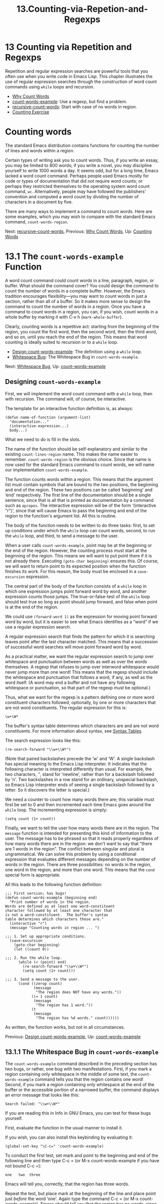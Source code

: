 #+TITLE: 13.Counting-via-Repetion-and-Regexps
* 13 Counting via Repetition and Regexps
   :PROPERTIES:
   :CUSTOM_ID: counting-via-repetition-and-regexps
   :CLASS: chapter
   :END:

 Repetition and regular expression searches are powerful tools that you often use when you write code in Emacs Lisp. This chapter illustrates the use of regular expression searches through the construction of word count commands using =while= loops and recursion.

- [[#Why-Count-Words][Why Count Words]]
- [[#count_002dwords_002dexample][count-words-example]]: Use a regexp, but find a problem.
- [[#recursive_002dcount_002dwords][recursive-count-words]]: Start with case of no words in region.
- [[#Counting-Exercise][Counting Exercise]]



* Counting words
    :PROPERTIES:
    :CUSTOM_ID: counting-words
    :CLASS: unnumberedsec
    :END:

The standard Emacs distribution contains functions for counting the number of lines and words within a region.

Certain types of writing ask you to count words. Thus, if you write an essay, you may be limited to 800 words; if you write a novel, you may discipline yourself to write 1000 words a day. It seems odd, but for a long time, Emacs lacked a word count command. Perhaps people used Emacs mostly for code or types of documentation that did not require word counts; or perhaps they restricted themselves to the operating system word count command, =wc=. Alternatively, people may have followed the publishers' convention and computed a word count by dividing the number of characters in a document by five.

There are many ways to implement a command to count words. Here are some examples, which you may wish to compare with the standard Emacs command, =count-words-region=.


Next: [[#recursive_002dcount_002dwords][recursive-count-words]], Previous: [[#Why-Count-Words][Why Count Words]], Up: [[#Counting-Words][Counting Words]]

* 13.1 The =count-words-example= Function
    :PROPERTIES:
    :CUSTOM_ID: the-count-words-example-function
    :CLASS: section
    :END:

 A word count command could count words in a line, paragraph, region, or buffer. What should the command cover? You could design the command to count the number of words in a complete buffer. However, the Emacs tradition encourages flexibility---you may want to count words in just a section, rather than all of a buffer. So it makes more sense to design the command to count the number of words in a region. Once you have a command to count words in a region, you can, if you wish, count words in a whole buffer by marking it with C-x h (=mark-whole-buffer=).

Clearly, counting words is a repetitive act: starting from the beginning of the region, you count the first word, then the second word, then the third word, and so on, until you reach the end of the region. This means that word counting is ideally suited to recursion or to a =while= loop.

- [[#Design-count_002dwords_002dexample][Design count-words-example]]: The definition using a =while= loop.
- [[#Whitespace-Bug][Whitespace Bug]]: The Whitespace Bug in =count-words-example=.


Next: [[#Whitespace-Bug][Whitespace Bug]], Up: [[#count_002dwords_002dexample][count-words-example]]

** Designing =count-words-example=
     :PROPERTIES:
     :CUSTOM_ID: designing-count-words-example
     :CLASS: unnumberedsubsec
     :END:

First, we will implement the word count command with a =while= loop, then with recursion. The command will, of course, be interactive.

The template for an interactive function definition is, as always:

#+begin_src elisp
         (defun name-of-function (argument-list)
           "documentation..."
           (interactive-expression...)
           body...)
#+end_src

What we need to do is fill in the slots.

The name of the function should be self-explanatory and similar to the existing =count-lines-region= name. This makes the name easier to remember. =count-words-region= is the obvious choice. Since that name is now used for the standard Emacs command to count words, we will name our implementation =count-words-example=.

The function counts words within a region. This means that the argument list must contain symbols that are bound to the two positions, the beginning and end of the region. These two positions can be called ‘beginning' and ‘end' respectively. The first line of the documentation should be a single sentence, since that is all that is printed as documentation by a command such as =apropos=. The interactive expression will be of the form ‘(interactive "r")', since that will cause Emacs to pass the beginning and end of the region to the function's argument list. All this is routine.

The body of the function needs to be written to do three tasks: first, to set up conditions under which the =while= loop can count words, second, to run the =while= loop, and third, to send a message to the user.

When a user calls =count-words-example=, point may be at the beginning or the end of the region. However, the counting process must start at the beginning of the region. This means we will want to put point there if it is not already there. Executing =(goto-char beginning)= ensures this. Of course, we will want to return point to its expected position when the function finishes its work. For this reason, the body must be enclosed in a =save-excursion= expression.

The central part of the body of the function consists of a =while= loop in which one expression jumps point forward word by word, and another expression counts those jumps. The true-or-false-test of the =while= loop should test true so long as point should jump forward, and false when point is at the end of the region.

We could use =(forward-word 1)= as the expression for moving point forward word by word, but it is easier to see what Emacs identifies as a “word” if we use a regular expression search.

A regular expression search that finds the pattern for which it is searching leaves point after the last character matched. This means that a succession of successful word searches will move point forward word by word.

As a practical matter, we want the regular expression search to jump over whitespace and punctuation between words as well as over the words themselves. A regexp that refuses to jump over interword whitespace would never jump more than one word! This means that the regexp should include the whitespace and punctuation that follows a word, if any, as well as the word itself. (A word may end a buffer and not have any following whitespace or punctuation, so that part of the regexp must be optional.)

Thus, what we want for the regexp is a pattern defining one or more word constituent characters followed, optionally, by one or more characters that are not word constituents. The regular expression for this is:

#+begin_src elisp
         \w+\W*
#+end_src

The buffer's syntax table determines which characters are and are not word constituents. For more information about syntax, see [[https://www.gnu.org/software/emacs/manual/html_mono/elisp.html#Syntax-Tables][Syntax Tables]].

The search expression looks like this:

#+begin_src elisp
         (re-search-forward "\\w+\\W*")
#+end_src

(Note that paired backslashes precede the ‘w' and ‘W'. A single backslash has special meaning to the Emacs Lisp interpreter. It indicates that the following character is interpreted differently than usual. For example, the two characters, ‘\n', stand for ‘newline', rather than for a backslash followed by ‘n'. Two backslashes in a row stand for an ordinary, unspecial backslash, so Emacs Lisp interpreter ends of seeing a single backslash followed by a letter. So it discovers the letter is special.)

We need a counter to count how many words there are; this variable must first be set to 0 and then incremented each time Emacs goes around the =while= loop. The incrementing expression is simply:

#+begin_src elisp
         (setq count (1+ count))
#+end_src

Finally, we want to tell the user how many words there are in the region. The =message= function is intended for presenting this kind of information to the user. The message has to be phrased so that it reads properly regardless of how many words there are in the region: we don't want to say that “there are 1 words in the region”. The conflict between singular and plural is ungrammatical. We can solve this problem by using a conditional expression that evaluates different messages depending on the number of words in the region. There are three possibilities: no words in the region, one word in the region, and more than one word. This means that the =cond= special form is appropriate.

All this leads to the following function definition:

#+begin_src elisp
         ;;; First version; has bugs!
         (defun count-words-example (beginning end)
           "Print number of words in the region.
         Words are defined as at least one word-constituent
         character followed by at least one character that
         is not a word-constituent.  The buffer's syntax
         table determines which characters these are."
           (interactive "r")
           (message "Counting words in region ... ")

         ;;; 1. Set up appropriate conditions.
           (save-excursion
             (goto-char beginning)
             (let ((count 0))

         ;;; 2. Run the while loop.
               (while (< (point) end)
                 (re-search-forward "\\w+\\W*")
                 (setq count (1+ count)))

         ;;; 3. Send a message to the user.
               (cond ((zerop count)
                      (message
                       "The region does NOT have any words."))
                     ((= 1 count)
                      (message
                       "The region has 1 word."))
                     (t
                      (message
                       "The region has %d words." count))))))
#+end_src

As written, the function works, but not in all circumstances.


Previous: [[#Design-count_002dwords_002dexample][Design count-words-example]], Up: [[#count_002dwords_002dexample][count-words-example]]

** 13.1.1 The Whitespace Bug in =count-words-example=
     :PROPERTIES:
     :CUSTOM_ID: the-whitespace-bug-in-count-words-example
     :CLASS: subsection
     :END:

The =count-words-example= command described in the preceding section has two bugs, or rather, one bug with two manifestations. First, if you mark a region containing only whitespace in the middle of some text, the =count-words-example= command tells you that the region contains one word! Second, if you mark a region containing only whitespace at the end of the buffer or the accessible portion of a narrowed buffer, the command displays an error message that looks like this:

#+begin_src elisp
         Search failed: "\\w+\\W*"
#+end_src

If you are reading this in Info in GNU Emacs, you can test for these bugs yourself.

First, evaluate the function in the usual manner to install it.

If you wish, you can also install this keybinding by evaluating it:

#+begin_src elisp
         (global-set-key "\C-c=" 'count-words-example)
#+end_src

To conduct the first test, set mark and point to the beginning and end of the following line and then type C-c = (or M-x count-words-example if you have not bound C-c =):

#+begin_src elisp
             one   two  three
#+end_src

Emacs will tell you, correctly, that the region has three words.

Repeat the test, but place mark at the beginning of the line and place point just /before/ the word ‘one'. Again type the command C-c = (or M-x count-words-example). Emacs should tell you that the region has no words, since it is composed only of the whitespace at the beginning of the line. But instead Emacs tells you that the region has one word!

For the third test, copy the sample line to the end of the *scratch* buffer and then type several spaces at the end of the line. Place mark right after the word ‘three' and point at the end of line. (The end of the line will be the end of the buffer.) Type C-c = (or M-x count-words-example) as you did before. Again, Emacs should tell you that the region has no words, since it is composed only of the whitespace at the end of the line. Instead, Emacs displays an error message saying ‘Search failed'.

The two bugs stem from the same problem.

Consider the first manifestation of the bug, in which the command tells you that the whitespace at the beginning of the line contains one word. What happens is this: The =M-x count-words-example= command moves point to the beginning of the region. The =while= tests whether the value of point is smaller than the value of =end=, which it is. Consequently, the regular expression search looks for and finds the first word. It leaves point after the word. =count= is set to one. The =while= loop repeats; but this time the value of point is larger than the value of =end=, the loop is exited; and the function displays a message saying the number of words in the region is one. In brief, the regular expression search looks for and finds the word even though it is outside the marked region.

In the second manifestation of the bug, the region is whitespace at the end of the buffer. Emacs says ‘Search failed'. What happens is that the true-or-false-test in the =while= loop tests true, so the search expression is executed. But since there are no more words in the buffer, the search fails.

In both manifestations of the bug, the search extends or attempts to extend outside of the region.

The solution is to limit the search to the region---this is a fairly simple action, but as you may have come to expect, it is not quite as simple as you might think.

As we have seen, the =re-search-forward= function takes a search pattern as its first argument. But in addition to this first, mandatory argument, it accepts three optional arguments. The optional second argument bounds the search. The optional third argument, if =t=, causes the function to return =nil= rather than signal an error if the search fails. The optional fourth argument is a repeat count. (In Emacs, you can see a function's documentation by typing C-h f, the name of the function, and then <RET>.)

In the =count-words-example= definition, the value of the end of the region is held by the variable =end= which is passed as an argument to the function. Thus, we can add =end= as an argument to the regular expression search expression:

#+begin_src elisp
         (re-search-forward "\\w+\\W*" end)
#+end_src

However, if you make only this change to the =count-words-example= definition and then test the new version of the definition on a stretch of whitespace, you will receive an error message saying ‘Search failed'.

What happens is this: the search is limited to the region, and fails as you expect because there are no word-constituent characters in the region. Since it fails, we receive an error message. But we do not want to receive an error message in this case; we want to receive the message “The region does NOT have any words.”

The solution to this problem is to provide =re-search-forward= with a third argument of =t=, which causes the function to return =nil= rather than signal an error if the search fails.

However, if you make this change and try it, you will see the message “Counting words in region ... ” and ... you will keep on seeing that message ..., until you type C-g (=keyboard-quit=).

Here is what happens: the search is limited to the region, as before, and it fails because there are no word-constituent characters in the region, as expected. Consequently, the =re-search-forward= expression returns =nil=. It does nothing else. In particular, it does not move point, which it does as a side effect if it finds the search target. After the =re-search-forward= expression returns =nil=, the next expression in the =while= loop is evaluated. This expression increments the count. Then the loop repeats. The true-or-false-test tests true because the value of point is still less than the value of end, since the =re-search-forward= expression did not move point. ... and the cycle repeats ...

The =count-words-example= definition requires yet another modification, to cause the true-or-false-test of the =while= loop to test false if the search fails. Put another way, there are two conditions that must be satisfied in the true-or-false-test before the word count variable is incremented: point must still be within the region and the search expression must have found a word to count.

Since both the first condition and the second condition must be true together, the two expressions, the region test and the search expression, can be joined with an =and= special form and embedded in the =while= loop as the true-or-false-test, like this:

#+begin_src elisp
         (and (< (point) end) (re-search-forward "\\w+\\W*" end t))
#+end_src

The =re-search-forward= expression returns =t= if the search succeeds and as a side effect moves point. Consequently, as words are found, point is moved through the region. When the search expression fails to find another word, or when point reaches the end of the region, the true-or-false-test tests false, the =while= loop exits, and the =count-words-example= function displays one or other of its messages.

After incorporating these final changes, the =count-words-example= works without bugs (or at least, without bugs that I have found!). Here is what it looks like:

#+begin_src elisp
         ;;; Final version: while
         (defun count-words-example (beginning end)
           "Print number of words in the region."
           (interactive "r")
           (message "Counting words in region ... ")

         ;;; 1. Set up appropriate conditions.
           (save-excursion
             (let ((count 0))
               (goto-char beginning)

         ;;; 2. Run the while loop.
               (while (and (< (point) end)
                           (re-search-forward "\\w+\\W*" end t))
                 (setq count (1+ count)))

         ;;; 3. Send a message to the user.
               (cond ((zerop count)
                      (message
                       "The region does NOT have any words."))
                     ((= 1 count)
                      (message
                       "The region has 1 word."))
                     (t
                      (message
                       "The region has %d words." count))))))
#+end_src


Next: [[#Counting-Exercise][Counting Exercise]], Previous: [[#count_002dwords_002dexample][count-words-example]], Up: [[#Counting-Words][Counting Words]]

* 13.2 Count Words Recursively
    :PROPERTIES:
    :CUSTOM_ID: count-words-recursively
    :CLASS: section
    :END:

 You can write the function for counting words recursively as well as with a =while= loop. Let's see how this is done.

First, we need to recognize that the =count-words-example= function has three jobs: it sets up the appropriate conditions for counting to occur; it counts the words in the region; and it sends a message to the user telling how many words there are.

If we write a single recursive function to do everything, we will receive a message for every recursive call. If the region contains 13 words, we will receive thirteen messages, one right after the other. We don't want this! Instead, we must write two functions to do the job, one of which (the recursive function) will be used inside of the other. One function will set up the conditions and display the message; the other will return the word count.

Let us start with the function that causes the message to be displayed. We can continue to call this =count-words-example=.

This is the function that the user will call. It will be interactive. Indeed, it will be similar to our previous versions of this function, except that it will call =recursive-count-words= to determine how many words are in the region.

We can readily construct a template for this function, based on our previous versions:

#+begin_src elisp
         ;; Recursive version; uses regular expression search
         (defun count-words-example (beginning end)
           "documentation..."
           (interactive-expression...)

         ;;; 1. Set up appropriate conditions.
           (explanatory message)
           (set-up functions...

         ;;; 2. Count the words.
             recursive call

         ;;; 3. Send a message to the user.
             message providing word count))
#+end_src

The definition looks straightforward, except that somehow the count returned by the recursive call must be passed to the message displaying the word count. A little thought suggests that this can be done by making use of a =let= expression: we can bind a variable in the varlist of a =let= expression to the number of words in the region, as returned by the recursive call; and then the =cond= expression, using binding, can display the value to the user.

Often, one thinks of the binding within a =let= expression as somehow secondary to the primary work of a function. But in this case, what you might consider the primary job of the function, counting words, is done within the =let= expression.

Using =let=, the function definition looks like this:

#+begin_src elisp
         (defun count-words-example (beginning end)
           "Print number of words in the region."
           (interactive "r")

         ;;; 1. Set up appropriate conditions.
           (message "Counting words in region ... ")
           (save-excursion
             (goto-char beginning)

         ;;; 2. Count the words.
             (let ((count (recursive-count-words end)))

         ;;; 3. Send a message to the user.
               (cond ((zerop count)
                      (message
                       "The region does NOT have any words."))
                     ((= 1 count)
                      (message
                       "The region has 1 word."))
                     (t
                      (message
                       "The region has %d words." count))))))
#+end_src

Next, we need to write the recursive counting function.

A recursive function has at least three parts: the do-again-test, the next-step-expression, and the recursive call.

The do-again-test determines whether the function will or will not be called again. Since we are counting words in a region and can use a function that moves point forward for every word, the do-again-test can check whether point is still within the region. The do-again-test should find the value of point and determine whether point is before, at, or after the value of the end of the region. We can use the =point= function to locate point. Clearly, we must pass the value of the end of the region to the recursive counting function as an argument.

In addition, the do-again-test should also test whether the search finds a word. If it does not, the function should not call itself again.

The next-step-expression changes a value so that when the recursive function is supposed to stop calling itself, it stops. More precisely, the next-step-expression changes a value so that at the right time, the do-again-test stops the recursive function from calling itself again. In this case, the next-step-expression can be the expression that moves point forward, word by word.

The third part of a recursive function is the recursive call.

Somewhere, we also need a part that does the work of the function, a part that does the counting. A vital part!

But already, we have an outline of the recursive counting function:

#+begin_src elisp
         (defun recursive-count-words (region-end)
           "documentation..."
            do-again-test
            next-step-expression
            recursive call)
#+end_src

Now we need to fill in the slots. Let's start with the simplest cases first: if point is at or beyond the end of the region, there cannot be any words in the region, so the function should return zero. Likewise, if the search fails, there are no words to count, so the function should return zero.

On the other hand, if point is within the region and the search succeeds, the function should call itself again.

Thus, the do-again-test should look like this:

#+begin_src elisp
         (and (< (point) region-end)
              (re-search-forward "\\w+\\W*" region-end t))
#+end_src

Note that the search expression is part of the do-again-test---the function returns =t= if its search succeeds and =nil= if it fails. (See [[#Whitespace-Bug][The Whitespace Bug in =count-words-example=]], for an explanation of how =re-search-forward= works.)

The do-again-test is the true-or-false test of an =if= clause. Clearly, if the do-again-test succeeds, the then-part of the =if= clause should call the function again; but if it fails, the else-part should return zero since either point is outside the region or the search failed because there were no words to find.

But before considering the recursive call, we need to consider the next-step-expression. What is it? Interestingly, it is the search part of the do-again-test.

In addition to returning =t= or =nil= for the do-again-test, =re-search-forward= moves point forward as a side effect of a successful search. This is the action that changes the value of point so that the recursive function stops calling itself when point completes its movement through the region. Consequently, the =re-search-forward= expression is the next-step-expression.

In outline, then, the body of the =recursive-count-words= function looks like this:

#+begin_src elisp
         (if do-again-test-and-next-step-combined
             ;; then
             recursive-call-returning-count
           ;; else
           return-zero)
#+end_src

How to incorporate the mechanism that counts?

If you are not used to writing recursive functions, a question like this can be troublesome. But it can and should be approached systematically.

We know that the counting mechanism should be associated in some way with the recursive call. Indeed, since the next-step-expression moves point forward by one word, and since a recursive call is made for each word, the counting mechanism must be an expression that adds one to the value returned by a call to =recursive-count-words=.

Consider several cases:

- If there are two words in the region, the function should return a value resulting from adding one to the value returned when it counts the first word, plus the number returned when it counts the remaining words in the region, which in this case is one.
- If there is one word in the region, the function should return a value resulting from adding one to the value returned when it counts that word, plus the number returned when it counts the remaining words in the region, which in this case is zero.
- If there are no words in the region, the function should return zero.

From the sketch we can see that the else-part of the =if= returns zero for the case of no words. This means that the then-part of the =if= must return a value resulting from adding one to the value returned from a count of the remaining words.

The expression will look like this, where =1+= is a function that adds one to its argument.

#+begin_src elisp
         (1+ (recursive-count-words region-end))
#+end_src

The whole =recursive-count-words= function will then look like this:

#+begin_src elisp
         (defun recursive-count-words (region-end)
           "documentation..."

         ;;; 1. do-again-test
           (if (and (< (point) region-end)
                    (re-search-forward "\\w+\\W*" region-end t))

         ;;; 2. then-part: the recursive call
               (1+ (recursive-count-words region-end))

         ;;; 3. else-part
             0))
#+end_src

Let's examine how this works:

If there are no words in the region, the else part of the =if= expression is evaluated and consequently the function returns zero.

If there is one word in the region, the value of point is less than the value of =region-end= and the search succeeds. In this case, the true-or-false-test of the =if= expression tests true, and the then-part of the =if= expression is evaluated. The counting expression is evaluated. This expression returns a value (which will be the value returned by the whole function) that is the sum of one added to the value returned by a recursive call.

Meanwhile, the next-step-expression has caused point to jump over the first (and in this case only) word in the region. This means that when =(recursive-count-words region-end)= is evaluated a second time, as a result of the recursive call, the value of point will be equal to or greater than the value of region end. So this time, =recursive-count-words= will return zero. The zero will be added to one, and the original evaluation of =recursive-count-words= will return one plus zero, which is one, which is the correct amount.

Clearly, if there are two words in the region, the first call to =recursive-count-words= returns one added to the value returned by calling =recursive-count-words= on a region containing the remaining word---that is, it adds one to one, producing two, which is the correct amount.

Similarly, if there are three words in the region, the first call to =recursive-count-words= returns one added to the value returned by calling =recursive-count-words= on a region containing the remaining two words---and so on and so on.

With full documentation the two functions look like this:

The recursive function:



#+begin_src elisp
         (defun recursive-count-words (region-end)
           "Number of words between point and REGION-END."

         ;;; 1. do-again-test
           (if (and (< (point) region-end)
                    (re-search-forward "\\w+\\W*" region-end t))

         ;;; 2. then-part: the recursive call
               (1+ (recursive-count-words region-end))

         ;;; 3. else-part
             0))
#+end_src

The wrapper:

#+begin_src elisp
         ;;; Recursive version
         (defun count-words-example (beginning end)
           "Print number of words in the region.

         Words are defined as at least one word-constituent
         character followed by at least one character that is
         not a word-constituent.  The buffer's syntax table
         determines which characters these are."
           (interactive "r")
           (message "Counting words in region ... ")
           (save-excursion
             (goto-char beginning)
             (let ((count (recursive-count-words end)))
               (cond ((zerop count)
                      (message
                       "The region does NOT have any words."))
                     ((= 1 count)
                      (message "The region has 1 word."))
                     (t
                      (message
                       "The region has %d words." count))))))
#+end_src


Previous: [[#recursive_002dcount_002dwords][recursive-count-words]], Up: [[#Counting-Words][Counting Words]]

* 13.3 Exercise: Counting Punctuation
    :PROPERTIES:
    :CUSTOM_ID: exercise-counting-punctuation
    :CLASS: section
    :END:

Using a =while= loop, write a function to count the number of punctuation marks in a region---period, comma, semicolon, colon, exclamation mark, and question mark. Do the same using recursion.


Next: [[#Readying-a-Graph][Readying a Graph]], Previous: [[#Counting-Words][Counting Words]], Up: [[#Top][Top]]
